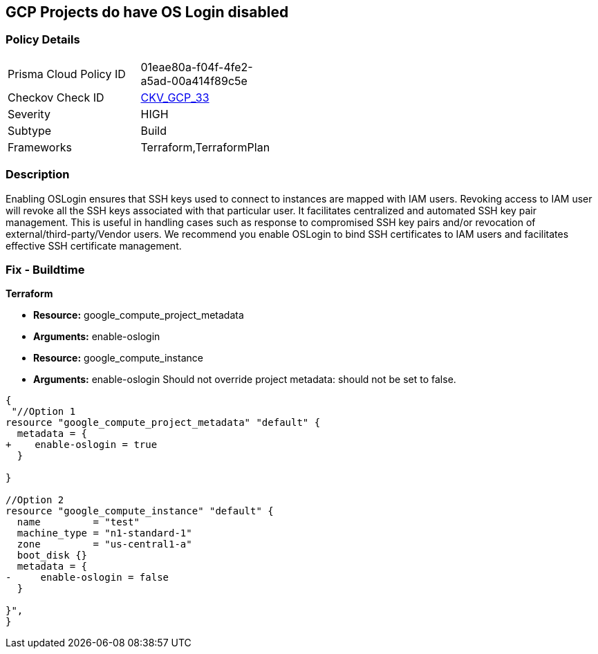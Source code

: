 == GCP Projects do have OS Login disabled


=== Policy Details 

[width=45%]
[cols="1,1"]
|=== 
|Prisma Cloud Policy ID 
| 01eae80a-f04f-4fe2-a5ad-00a414f89c5e

|Checkov Check ID 
| https://github.com/bridgecrewio/checkov/tree/master/checkov/terraform/checks/resource/gcp/GoogleComputeProjectOSLogin.py[CKV_GCP_33]

|Severity
|HIGH

|Subtype
|Build

|Frameworks
|Terraform,TerraformPlan

|=== 



=== Description 


Enabling OSLogin ensures that SSH keys used to connect to instances are mapped with IAM users.
Revoking access to IAM user will revoke all the SSH keys associated with that particular user.
It facilitates centralized and automated SSH key pair management.
This is useful in handling cases such as response to compromised SSH key pairs and/or revocation of external/third-party/Vendor users.
We recommend you enable OSLogin to bind SSH certificates to IAM users and facilitates effective SSH certificate management.

////
=== Fix - Runtime


* GCP Console To change the policy using the GCP Console, follow these steps:* 



. Log in to the GCP Console at https://console.cloud.google.com.

. Navigate to https://console.cloud.google.com/compute/metadata [Metadata].

. Click * Edit*.

. Add a metadata entry where the key is * enable-oslogin* and the value is * TRUE*.

. To apply changes, click * Save*.

. For every instances that overrides the project setting, go to the * VM Instances* page at https://console.cloud.google.com/compute/instances.

. Click the name of the instance on which you want to remove the metadata value.

. To edit the instance settings go to the top of the instance details page and click * Edit*.

. Under * Custom metadata*, remove any entry with key * enable-oslogin* and the value is * FALSE*.

. To apply your changes to the instance, navigate to the bottom of the instance details page and click * Save*.


* CLI Command* 



. Configure oslogin on the project using the following command:

----
gcloud compute project-info add-metadata --metadata enable-oslogin=TRUE
----

. Remove instance metadata that overrides the project setting, using the following command:

----
gcloud compute instances remove-metadata INSTANCE_NAME --keys=enable-oslogin
----

Optionally, you can enable two factor authentication for OS login.
For more information, see https://cloud.google.com/compute/docs/oslogin/setup-two-factor-authentication.
////

=== Fix - Buildtime


*Terraform* 


* *Resource:* google_compute_project_metadata
* *Arguments:* enable-oslogin
* *Resource:* google_compute_instance
* *Arguments:* enable-oslogin Should not override project metadata: should not be set to false.


[source,go]
----
{
 "//Option 1
resource "google_compute_project_metadata" "default" {
  metadata = {
+    enable-oslogin = true
  }

}

//Option 2
resource "google_compute_instance" "default" {
  name         = "test"
  machine_type = "n1-standard-1"
  zone         = "us-central1-a"
  boot_disk {}
  metadata = {
-     enable-oslogin = false
  }

}",
}
----

